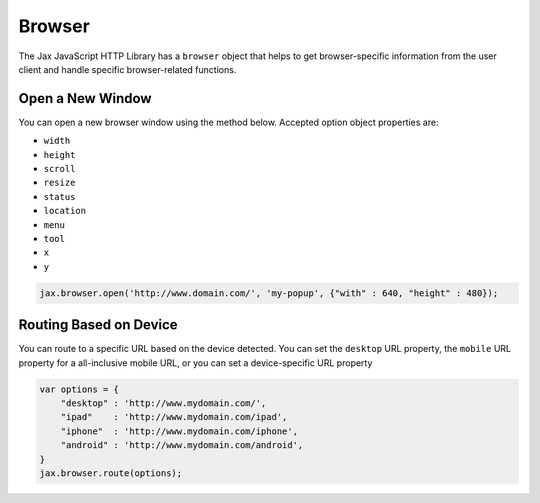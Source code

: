 Browser
=======

The Jax JavaScript HTTP Library has a ``browser`` object that helps to get browser-specific
information from the user client and handle specific browser-related functions.

Open a New Window
-----------------

You can open a new browser window using the method below. Accepted option object properties
are:

* ``width``
* ``height``
* ``scroll``
* ``resize``
* ``status``
* ``location``
* ``menu``
* ``tool``
* ``x``
* ``y``

.. code-block:: javascript

    jax.browser.open('http://www.domain.com/', 'my-popup', {"with" : 640, "height" : 480});

Routing Based on Device
-----------------------

You can route to a specific URL based on the device detected. You can set the ``desktop`` URL property,
the ``mobile`` URL property for a all-inclusive mobile URL, or you can set a device-specific URL property

.. code-block:: javascript

    var options = {
        "desktop" : 'http://www.mydomain.com/',
        "ipad"    : 'http://www.mydomain.com/ipad',
        "iphone"  : 'http://www.mydomain.com/iphone',
        "android" : 'http://www.mydomain.com/android',
    }
    jax.browser.route(options);
